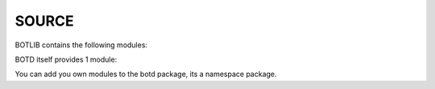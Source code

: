 .. _source:

SOURCE
======

BOTLIB contains the following modules:

.. autosummary::
    :toctree: 
    :template: module.rst

    bot.clk             - clock/repeater
    bot.cmd             - commands
    bot.csl             - console
    bot.dbs             - database
    bot.err             - errors
    bot.flt             - list of bots
    bot.hdl             - handler
    bot.irc             - internet relay chat
    bot.isp             - introspect
    bot.krn             - core handler
    bot.obj             - base classes
    bot.opr             - opers
    bot.mbx             - email
    bot.prs             - parse
    bot.spc             - specifications
    bot.tsk             - tasks
    bot.tms             - time
    bot.trc             - trace
    bot.udp             - udp to channel
    bot.usr             - users
    bot.utl             - utilities

BOTD itself provides 1 module:

.. autosummary::
    :toctree: 
    :template: module.rst


    botd.rss             - rich site syndicate

You can add you own modules to the botd package, its a namespace package.
